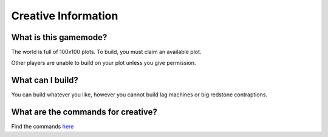 Creative Information
=====

What is this gamemode?
--------
The world is full of 100x100 plots.
To build, you must claim an available plot.

Other players are unable to build on your plot unless you give permission.

What can I build?
--------
You can build whatever you like, 
however you cannot build lag machines or big redstone contraptions.

What are the commands for creative?
--------
Find the commands `here <https://docs.worstserverever.com/en/latest/creative-commands.html>`_
